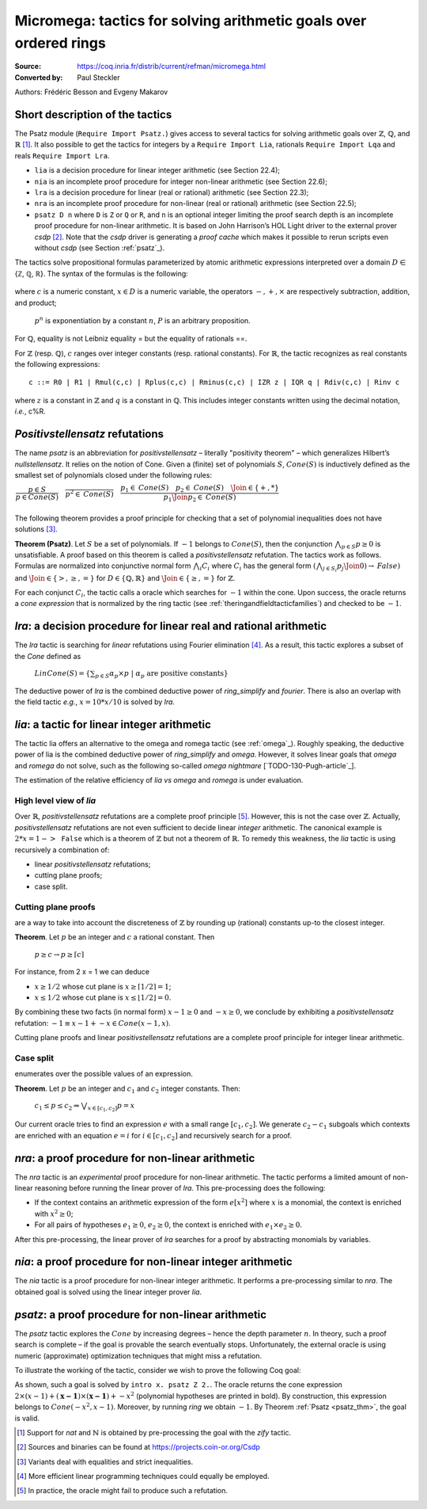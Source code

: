 .. _ micromega:

--------------------------------------------------------------------
 Micromega: tactics for solving arithmetic goals over ordered rings
--------------------------------------------------------------------

:Source: https://coq.inria.fr/distrib/current/refman/micromega.html
:Converted by: Paul Steckler

Authors: Frédéric Besson and Evgeny Makarov


Short description of the tactics
-------------------------------------

The Psatz module (``Require Import Psatz.``) gives access to several
tactics for solving arithmetic goals over :math:`\mathbb{Z}`, :math:`\mathbb{Q}`, and :math:`\mathbb{R}` [#]_.
It also possible to get the tactics for integers by a ``Require Import Lia``,
rationals ``Require Import Lqa`` and reals ``Require Import Lra``.

+ ``lia`` is a decision procedure for linear integer arithmetic (see
  Section 22.4);
+ ``nia`` is an incomplete proof procedure for integer non-linear
  arithmetic (see Section 22.6);
+ ``lra`` is a decision procedure for linear (real or rational) arithmetic
  (see Section 22.3);
+ ``nra`` is an incomplete proof procedure for non-linear (real or
  rational) arithmetic (see Section 22.5);
+ ``psatz D n`` where ``D`` is ``Z`` or ``Q`` or ``R``, and
  ``n`` is an optional integer limiting the proof search depth
  is an incomplete proof procedure for non-linear arithmetic.
  It is based on John Harrison’s HOL Light
  driver to the external prover `csdp` [#]_. Note that the `csdp` driver is
  generating a *proof cache* which makes it possible to rerun scripts
  even without `csdp` (see Section :ref:`psatz`_).

The tactics solve propositional formulas parameterized by atomic
arithmetic expressions interpreted over a domain :math:`D` ∈ {ℤ, ℚ, ℝ}.
The syntax of the formulas is the following:

 .. productionlist:: `F`
   F : A ∣ P ∣ True ∣ False ∣ F 1 ∧ F 2 ∣ F 1 ∨ F 2 ∣ F 1 ↔ F 2 ∣ F 1 → F 2 ∣ ¬ F
   A : p 1 = p 2 ∣ p 1 > p 2 ∣ p 1 < p 2 ∣ p 1 ≥ p 2 ∣ p 1 ≤ p 2
   p : c ∣ x ∣ −p ∣ p 1 − p 2 ∣ p 1 + p 2 ∣ p 1 × p 2 ∣ p ^ n
		     
where :math:`c` is a numeric constant, :math:`x \in D` is a numeric variable, the
operators :math:`−, +, ×` are respectively subtraction, addition, and product;
 :math:`p ^ n` is exponentiation by a constant :math:`n`, :math:`P` is an arbitrary proposition.
For :math:`\mathbb{Q}`, equality is not Leibniz equality = but the equality of
rationals ==.

For :math:`\mathbb{Z}` (resp. :math:`\mathbb{Q}`), :math:`c` ranges over integer constants (resp. rational
constants). For :math:`\mathbb{R}`, the tactic recognizes as real constants the
following expressions:

::

   c ::= R0 | R1 | Rmul(c,c) | Rplus(c,c) | Rminus(c,c) | IZR z | IQR q | Rdiv(c,c) | Rinv c

where :math:`z` is a constant in :math:`\mathbb{Z}` and :math:`q` is a constant in :math:`\mathbb{Q}`.
This includes integer constants written using the decimal notation, *i.e.*, c%R.


*Positivstellensatz* refutations
-------------------------------------

The name `psatz` is an abbreviation for *positivstellensatz* – literally
"positivity theorem" – which generalizes Hilbert’s *nullstellensatz*. It
relies on the notion of Cone. Given a (finite) set of polynomials :math:`S`,
:math:`\mathit{Cone}(S)` is inductively defined as the smallest set of polynomials
closed under the following rules:

:math:`\begin{array}{l}
\dfrac{p \in S}{p \in \mathit{Cone}(S)} \quad
\dfrac{}{p^2 \in \mathit{Cone}(S)} \quad
\dfrac{p_1 \in \mathit{Cone}(S) \quad p_2 \in \mathit{Cone}(S) \quad
\Join \in \{+,*\}} {p_1 \Join p_2 \in \mathit{Cone}(S)}\\
\end{array}`

The following theorem provides a proof principle for checking that a
set of polynomial inequalities does not have solutions [#]_.

.. _psatz_thm:

**Theorem (Psatz)**. Let :math:`S` be a set of polynomials.
If :math:`-1` belongs to :math:`\mathit{Cone}(S)`, then the conjunction
:math:`\bigwedge_{p \in S} p\ge 0`  is unsatisfiable.
A proof based on this theorem is called a *positivstellensatz*
refutation. The tactics work as follows. Formulas are normalized into
conjunctive normal form :math:`\bigwedge_i C_i` where :math:`C_i` has the
general form :math:`(\bigwedge_{j\in S_i} p_j \Join 0) \to \mathit{False})` and
:math:`\Join \in \{>,\ge,=\}` for :math:`D\in \{\mathbb{Q},\mathbb{R}\}` and
:math:`\Join \in \{\ge, =\}` for :math:`\mathbb{Z}`.

For each conjunct :math:`C_i`, the tactic calls a oracle which searches for
:math:`-1` within the cone. Upon success, the oracle returns a *cone
expression* that is normalized by the ring tactic (see :ref:`theringandfieldtacticfamilies`)
and checked to be :math:`-1`.


`lra`: a decision procedure for linear real and rational arithmetic
----------------------------------------------------------------------

The `lra` tactic is searching for *linear* refutations using Fourier
elimination [#]_. As a result, this tactic explores a subset of the *Cone*
defined as

  :math:`\mathit{LinCone}(S) =\left\{ \left. \sum_{p \in S} \alpha_p \times p~\right|~\alpha_p \mbox{ are positive constants} \right\}`

The deductive power of `lra` is the combined deductive power of
`ring_simplify` and `fourier`. There is also an overlap with the field
tactic *e.g.*, :math:`x = 10 * x / 10` is solved by `lra`.


`lia`: a tactic for linear integer arithmetic
------------------------------------------------

The tactic lia offers an alternative to the omega and romega tactic
(see :ref:`omega`_). Roughly speaking, the deductive power of lia is
the combined deductive power of `ring_simplify` and `omega`. However, it
solves linear goals that `omega` and `romega` do not solve, such as the
following so-called *omega nightmare* [`TODO-130-Pugh-article`_].

.. coqtop:: in

   Goal forall x y,
     27 <= 11 * x + 13 * y <= 45 ->
     -10 <= 7 * x - 9 * y <= 4 -> False.

The estimation of the relative efficiency of `lia` *vs* `omega` and `romega`
is under evaluation.

High level view of `lia`
++++++++++++++++++++++++++

Over :math:`\mathbb{R}`, *positivstellensatz* refutations are a complete proof
principle [#]_. However, this is not the case over :math:`\mathbb{Z}`. Actually,
*positivstellensatz* refutations are not even sufficient to decide
linear *integer* arithmetic. The canonical example is :math:`2 * x = 1 -> \mathtt{False}`
which is a theorem of :math:`\mathbb{Z}` but not a theorem of :math:`{\mathbb{R}}`. To remedy this
weakness, the `lia` tactic is using recursively a combination of:

+ linear *positivstellensatz* refutations;
+ cutting plane proofs;
+ case split.
  
Cutting plane proofs
+++++++++++++++++++++

are a way to take into account the discreteness of :math:`\mathbb{Z}` by rounding up
(rational) constants up-to the closest integer.

.. _ceil_thm:

**Theorem**. Let :math:`p` be an integer and :math:`c` a rational constant. Then

 :math:`p \ge c \rightarrow p \ge \lceil{c}\rceil`

For instance, from 2 x = 1 we can deduce

+ :math:`x \ge 1/2` whose cut plane is :math:`x \ge \lceil{1/2}\rceil = 1`;
+ :math:`x \le 1/2` whose cut plane is :math:`x \le \lfloor{1/2}\rfloor = 0`.

By combining these two facts (in normal form) :math:`x − 1 \ge 0` and
:math:`-x \ge 0`, we conclude by exhibiting a *positivstellensatz* refutation:
:math:`−1 \equiv x−1 + −x \in \mathit{Cone}({x−1,x})`.

Cutting plane proofs and linear *positivstellensatz* refutations are a
complete proof principle for integer linear arithmetic.

Case split
++++++++++++

enumerates over the possible values of an expression.

.. _casesplit_thm:

**Theorem**. Let :math:`p` be an integer and :math:`c_1` and :math:`c_2`
integer constants. Then:

  :math:`c_1 \le p \le c_2 \Rightarrow \bigvee_{x \in [c_1,c_2]} p = x`

Our current oracle tries to find an expression :math:`e` with a small range
:math:`[c_1,c_2]`. We generate :math:`c_2 − c_1` subgoals which contexts are enriched
with an equation :math:`e = i` for :math:`i \in [c_1,c_2]` and recursively search for
a proof.

`nra`: a proof procedure for non-linear arithmetic
-----------------------------------------------------

The `nra` tactic is an *experimental* proof procedure for non-linear
arithmetic. The tactic performs a limited amount of non-linear
reasoning before running the linear prover of `lra`. This pre-processing
does the following:


+ If the context contains an arithmetic expression of the form
  :math:`e[x^2]` where :math:`x` is a monomial, the context is enriched with
  :math:`x^2 \ge 0`;
+ For all pairs of hypotheses :math:`e_1 \ge 0`, :math:`e_2 \ge 0`, the context is
  enriched with :math:`e_1 \times e_2 \ge 0`.

After this pre-processing, the linear prover of `lra` searches for a
proof by abstracting monomials by variables.

`nia`: a proof procedure for non-linear integer arithmetic
-------------------------------------------------------------

The `nia` tactic is a proof procedure for non-linear integer arithmetic.
It performs a pre-processing similar to `nra`. The obtained goal is
solved using the linear integer prover `lia`.

.. _psatz:

`psatz`: a proof procedure for non-linear arithmetic
-------------------------------------------------------

The `psatz` tactic explores the :math:`\mathit{Cone}` by increasing degrees – hence the
depth parameter :math:`n`. In theory, such a proof search is complete – if the
goal is provable the search eventually stops. Unfortunately, the
external oracle is using numeric (approximate) optimization techniques
that might miss a refutation.

To illustrate the working of the tactic, consider we wish to prove the
following Coq goal:

.. coqtop:: all

  Require Import ZArith Psatz.
  Open Scope Z_scope.
  Goal forall x, -x^2 >= 0 -> x - 1 >= 0 -> False.
  intro x.
  psatz Z 2.

As shown, such a goal is solved by ``intro x. psatz Z 2.``. The oracle returns the
cone expression :math:`2 \times (x-1) + (\mathbf{x-1}) \times (\mathbf{x−1}) + -x^2`
(polynomial hypotheses are printed in bold). By construction, this expression
belongs to :math:`\mathit{Cone}({−x^2,x -1})`. Moreover, by running `ring` we
obtain :math:`-1`. By Theorem :ref:`Psatz <psatz_thm>`, the goal is valid.

.. [#] Support for `nat` and :math:`\mathbb{N}` is obtained by pre-processing the goal with
  the `zify` tactic.
.. [#] Sources and binaries can be found at https://projects.coin-or.org/Csdp
.. [#] Variants deal with equalities and strict inequalities.
.. [#] More efficient linear programming techniques could equally be employed.
.. [#] In practice, the oracle might fail to produce such a refutation.

.. comment in original TeX:
.. %% \paragraph{The {\tt sos} tactic} -- where {\tt sos} stands for \emph{sum of squares} -- tries to prove that a
.. %% single polynomial $p$ is positive by expressing it as a sum of squares \emph{i.e.,} $\sum_{i\in S} p_i^2$.
.. %% This amounts to searching for $p$ in the cone without generators \emph{i.e.}, $Cone(\{\})$.
